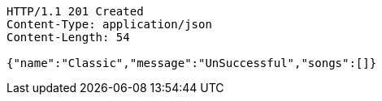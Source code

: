 [source,http,options="nowrap"]
----
HTTP/1.1 201 Created
Content-Type: application/json
Content-Length: 54

{"name":"Classic","message":"UnSuccessful","songs":[]}
----